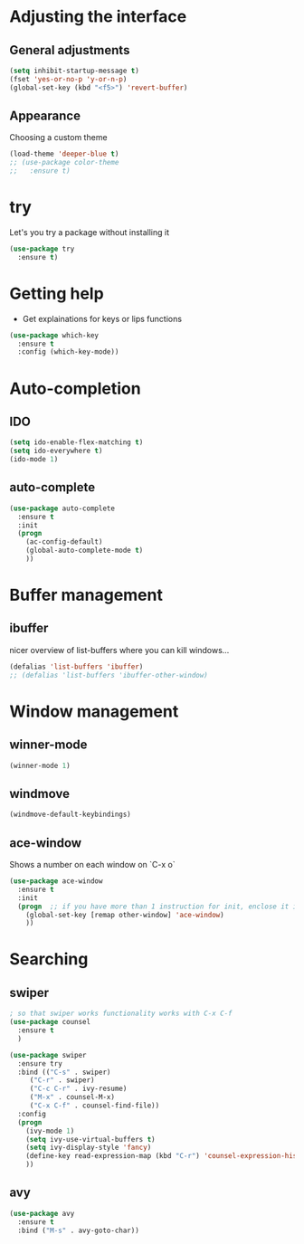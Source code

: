 * Adjusting the interface
** General adjustments

#+BEGIN_SRC emacs-lisp
(setq inhibit-startup-message t)
(fset 'yes-or-no-p 'y-or-n-p)
(global-set-key (kbd "<f5>") 'revert-buffer)
#+END_SRC

** Appearance
   Choosing a custom theme

#+BEGIN_SRC emacs-lisp
(load-theme 'deeper-blue t)
;; (use-package color-theme
;;   :ensure t)
#+END_SRC

* try
  Let's you try a package without installing it

#+BEGIN_SRC emacs-lisp
(use-package try
  :ensure t)
#+END_SRC 

* Getting help
  - Get explainations for keys or lips functions

#+BEGIN_SRC emacs-lisp
(use-package which-key
  :ensure t
  :config (which-key-mode))
#+END_SRC  

* Auto-completion
** IDO
#+BEGIN_SRC emacs-lisp
(setq ido-enable-flex-matching t)
(setq ido-everywhere t)
(ido-mode 1)
#+END_SRC

** auto-complete

#+BEGIN_SRC emacs-lisp
(use-package auto-complete
  :ensure t
  :init
  (progn
    (ac-config-default)
    (global-auto-complete-mode t)
    ))
#+END_SRC

* Buffer management
** ibuffer
   nicer overview of list-buffers where you can kill windows...

#+BEGIN_SRC emacs-lisp
(defalias 'list-buffers 'ibuffer)
;; (defalias 'list-buffers 'ibuffer-other-window)
#+END_SRC

* Window management
** winner-mode

#+BEGIN_SRC emacs-lisp
(winner-mode 1)
#+END_SRC

** windmove

#+BEGIN_SRC emacs-lisp
(windmove-default-keybindings)
#+END_SRC

** ace-window
   Shows a number on each window on `C-x o`

#+BEGIN_SRC emacs-lisp
(use-package ace-window
  :ensure t
  :init
  (progn  ;; if you have more than 1 instruction for init, enclose it in progn, actually not necessary any more, just 1 left
    (global-set-key [remap other-window] 'ace-window)
    ))
#+END_SRC

* Searching
** swiper

#+BEGIN_SRC emacs-lisp
; so that swiper works functionality works with C-x C-f
(use-package counsel
  :ensure t
  )

(use-package swiper
  :ensure try
  :bind (("C-s" . swiper)
	 ("C-r" . swiper)
	 ("C-c C-r" . ivy-resume)
	 ("M-x" . counsel-M-x)
	 ("C-x C-f" . counsel-find-file))
  :config
  (progn
    (ivy-mode 1)
    (setq ivy-use-virtual-buffers t)
    (setq ivy-display-style 'fancy)
    (define-key read-expression-map (kbd "C-r") 'counsel-expression-history)
    ))
#+END_SRC

** avy

#+BEGIN_SRC emacs-lisp
(use-package avy
  :ensure t
  :bind ("M-s" . avy-goto-char))

#+END_SRC






